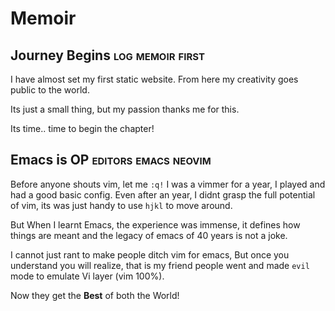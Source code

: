 #+hugo_base_dir: ../
#+hugo_section: memoir
#+OPTIONS: toc:2


* Memoir
** Journey Begins :log:memoir:first:
   :PROPERTIES:
   :EXPORT_FILE_NAME: blogging journey
   :EXPORT_DATE: <2023-03-21 Tue>
   :END:

I have almost set my first static website.
From here my creativity goes public to the world.

Its just a small thing, but my passion thanks me for this.

Its time.. time to begin the chapter!
** Emacs is OP :editors:emacs:neovim:
   :PROPERTIES:
   :EXPORT_FILE_NAME: emacs-goat
   :EXPORT_DATE: 2022-03-25
   :EXPORT_HUGO_DRAFT: true
   :END:

Before anyone shouts vim, let me ~:q!~
I was a vimmer for a year, I played and had a good basic config. Even after an year, I didnt grasp the full potential of vim, its was just handy to use =hjkl= to move around.

But When I learnt Emacs, the experience was immense, it defines how things are meant and the legacy of emacs of 40 years is not a joke.

I cannot just rant to make people ditch vim for emacs, But once you understand you will realize, that is my friend people went and made ~evil~ mode to emulate Vi layer (vim 100%).

Now they get the *Best* of both the World!
